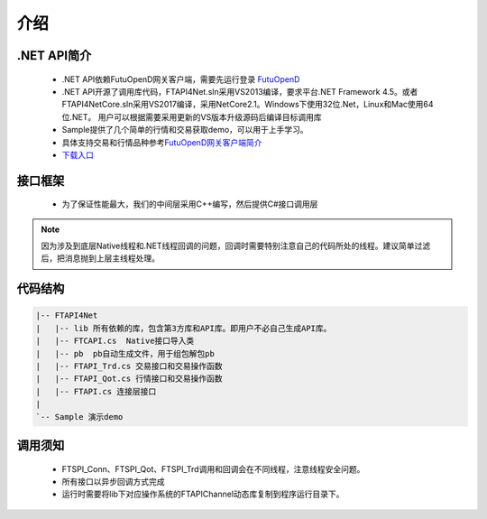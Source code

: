 
.. role:: strike
    :class: strike
.. role:: red-strengthen
    :class: red-strengthen

=====
介绍
=====

.. _FutuOpenD: ../intro/FutuOpenDGuide.html
.. _intro: ../intro/intro.html


.NET API简介
-------------
  * .NET API依赖FutuOpenD网关客户端，需要先运行登录 FutuOpenD_

  * .NET API开源了调用库代码，FTAPI4Net.sln采用VS2013编译，要求平台.NET Framework 4.5。或者FTAPI4NetCore.sln采用VS2017编译，采用NetCore2.1。Windows下使用32位.Net，Linux和Mac使用64位.NET。 用户可以根据需要采用更新的VS版本升级源码后编译目标调用库

  * Sample提供了几个简单的行情和交易获取demo，可以用于上手学习。

  * 具体支持交易和行情品种参考\ `FutuOpenD网关客户端简介 <../intro/intro.html>`_
  
  * `下载入口 <https://www.futunn.com/download/openAPI>`_

接口框架
-------------
 * 为了保证性能最大，我们的中间层采用C++编写，然后提供C#接口调用层

 .. image:: ../_static/NETAPI.png

.. note::
   因为涉及到底层Native线程和.NET线程回调的问题，回调时需要特别注意自己的代码所处的线程。建议简单过滤后，把消息抛到上层主线程处理。

代码结构
-------------

.. code-block:: text

	|-- FTAPI4Net
	|   |-- lib 所有依赖的库，包含第3方库和API库。即用户不必自己生成API库。
	|   |-- FTCAPI.cs  Native接口导入类
	|   |-- pb  pb自动生成文件，用于组包解包pb
	|   |-- FTAPI_Trd.cs 交易接口和交易操作函数
	|   |-- FTAPI_Qot.cs 行情接口和交易操作函数
	|   |-- FTAPI.cs 连接层接口
	|    
	`-- Sample 演示demo

调用须知
-------------
  * FTSPI_Conn、FTSPI_Qot、FTSPI_Trd调用和回调会在不同线程，注意线程安全问题。

  * 所有接口以异步回调方式完成

  * 运行时需要将lib下对应操作系统的FTAPIChannel动态库复制到程序运行目录下。

